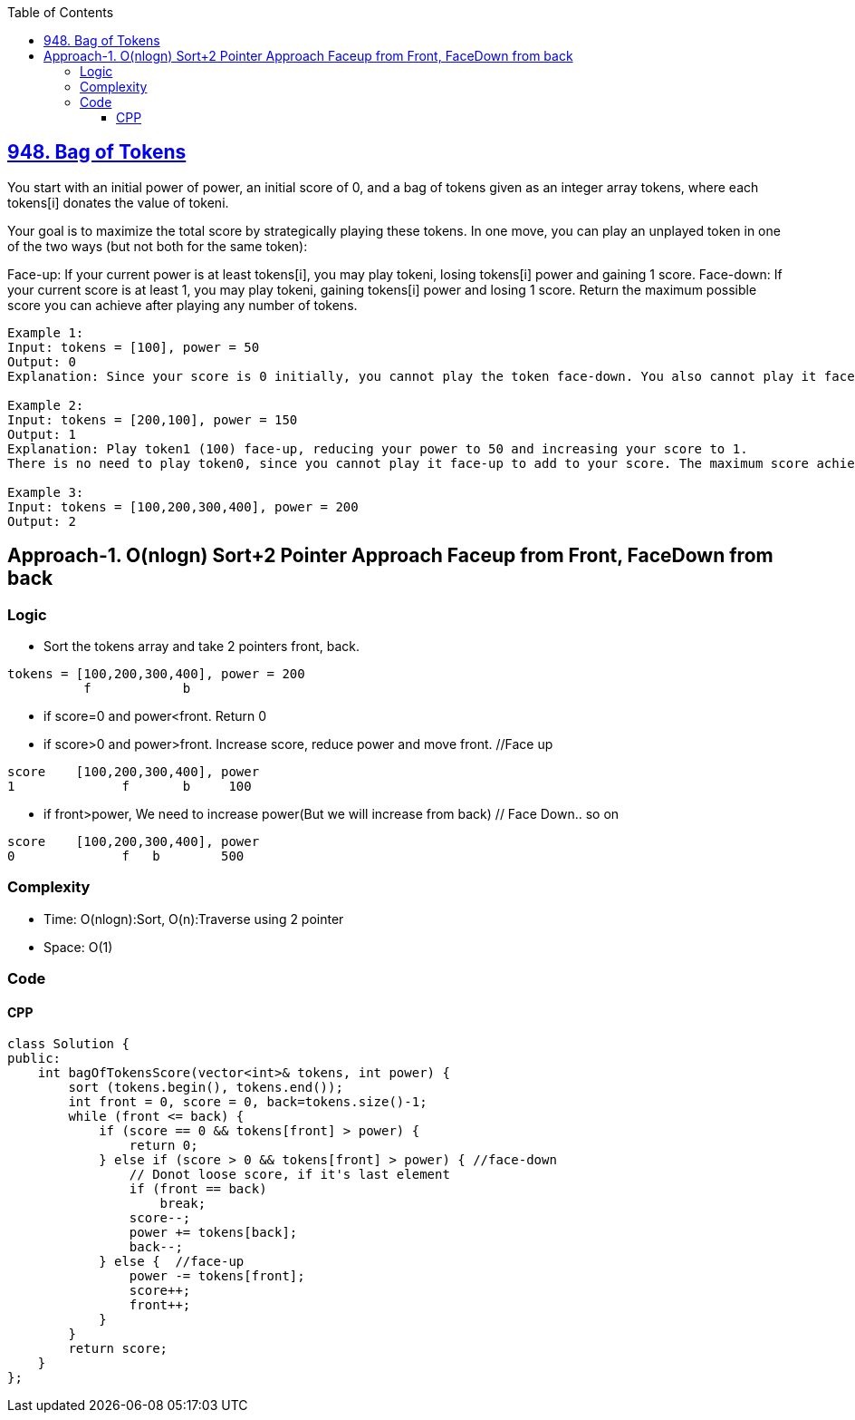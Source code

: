 :toc:
:toclevels: 6

== link:https://leetcode.com/problems/bag-of-tokens[948. Bag of Tokens]
You start with an initial power of power, an initial score of 0, and a bag of tokens given as an integer array tokens, where each tokens[i] donates the value of tokeni.

Your goal is to maximize the total score by strategically playing these tokens. In one move, you can play an unplayed token in one of the two ways (but not both for the same token):

Face-up: If your current power is at least tokens[i], you may play tokeni, losing tokens[i] power and gaining 1 score.
Face-down: If your current score is at least 1, you may play tokeni, gaining tokens[i] power and losing 1 score.
Return the maximum possible score you can achieve after playing any number of tokens.
```c
Example 1:
Input: tokens = [100], power = 50
Output: 0
Explanation: Since your score is 0 initially, you cannot play the token face-down. You also cannot play it face-up since your power (50) is less than tokens[0] (100).

Example 2:
Input: tokens = [200,100], power = 150
Output: 1
Explanation: Play token1 (100) face-up, reducing your power to 50 and increasing your score to 1.
There is no need to play token0, since you cannot play it face-up to add to your score. The maximum score achievable is 1.

Example 3:
Input: tokens = [100,200,300,400], power = 200
Output: 2
```

== Approach-1. O(nlogn) Sort+2 Pointer Approach Faceup from Front, FaceDown from back
=== Logic
* Sort the tokens array and take 2 pointers front, back.
```c
tokens = [100,200,300,400], power = 200
          f            b
```
* if score=0 and power<front. Return 0
* if score>0 and power>front. Increase score, reduce power and move front.  //Face up
```c
score    [100,200,300,400], power
1              f       b     100
```
* if front>power, We need to increase power(But we will increase from back)  // Face Down.. so on
```
score    [100,200,300,400], power
0              f   b        500
```

=== Complexity
* Time: O(nlogn):Sort, O(n):Traverse using 2 pointer
* Space: O(1)

=== Code
==== CPP
```cpp
class Solution {
public:
    int bagOfTokensScore(vector<int>& tokens, int power) {
        sort (tokens.begin(), tokens.end());
        int front = 0, score = 0, back=tokens.size()-1;
        while (front <= back) {
            if (score == 0 && tokens[front] > power) {
                return 0;
            } else if (score > 0 && tokens[front] > power) { //face-down
                // Donot loose score, if it's last element
                if (front == back)
                    break;
                score--;
                power += tokens[back];
                back--;
            } else {  //face-up
                power -= tokens[front];
                score++;
                front++;
            }
        }
        return score;
    }
};
```
